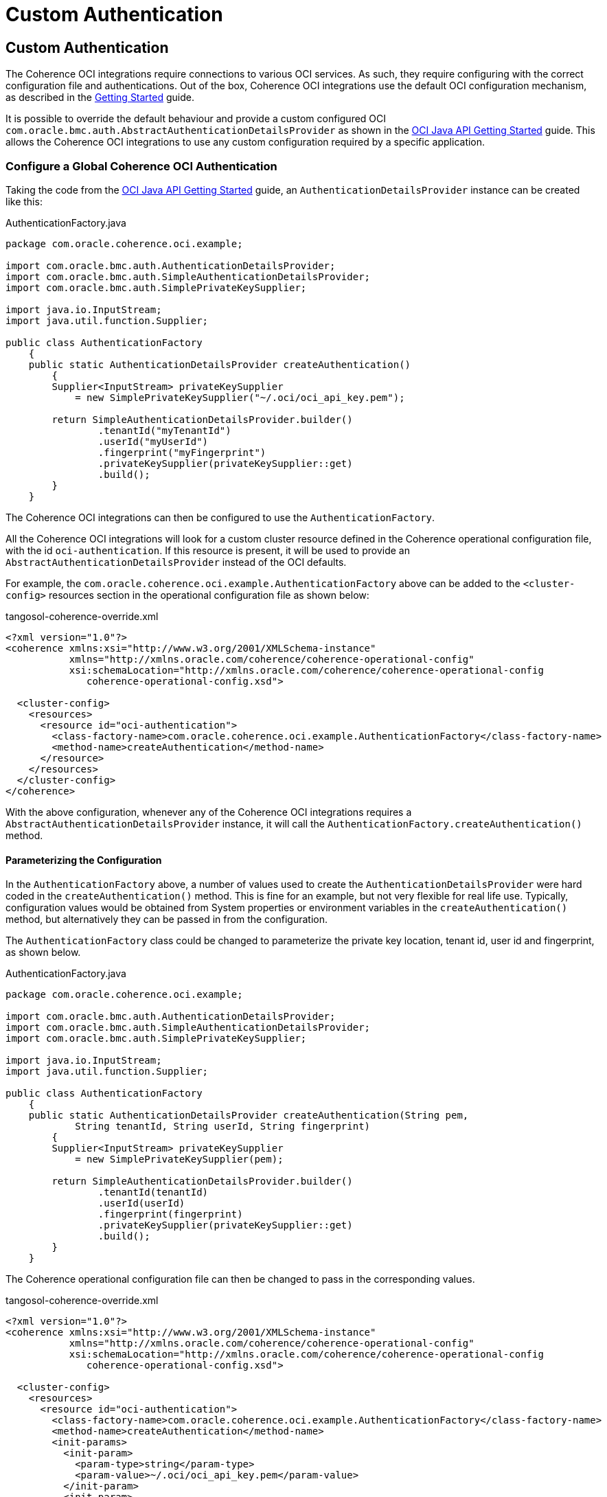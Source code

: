 ///////////////////////////////////////////////////////////////////////////////
    Copyright (c) 2000, 2021, Oracle and/or its affiliates.

    Licensed under the Universal Permissive License v 1.0 as shown at
    http://oss.oracle.com/licenses/upl.
///////////////////////////////////////////////////////////////////////////////
= Custom Authentication

// DO NOT remove this header - it might look like a duplicate of the header above, but
// both they serve a purpose, and the docs will look wrong if it is removed.
== Custom Authentication

The Coherence OCI integrations require connections to various OCI services.
As such, they require configuring with the correct configuration file and authentications.
Out of the box, Coherence OCI integrations use the default OCI configuration mechanism, as described in the <<docs/about/02_getting_started.adoc,Getting Started>> guide.

It is possible to override the default behaviour and provide a custom configured OCI `com.oracle.bmc.auth.AbstractAuthenticationDetailsProvider` as shown in the
https://docs.oracle.com/en-us/iaas/Content/API/SDKDocs/javasdkgettingstarted.htm[OCI Java API Getting Started] guide.
This allows the Coherence OCI integrations to use any custom configuration required by a specific application.

=== Configure a Global Coherence OCI Authentication

Taking the code from the
https://docs.oracle.com/en-us/iaas/Content/API/SDKDocs/javasdkgettingstarted.htm[OCI Java API Getting Started] guide,
an `AuthenticationDetailsProvider` instance can be created like this:

[source,java]
.AuthenticationFactory.java
----
package com.oracle.coherence.oci.example;

import com.oracle.bmc.auth.AuthenticationDetailsProvider;
import com.oracle.bmc.auth.SimpleAuthenticationDetailsProvider;
import com.oracle.bmc.auth.SimplePrivateKeySupplier;

import java.io.InputStream;
import java.util.function.Supplier;

public class AuthenticationFactory
    {
    public static AuthenticationDetailsProvider createAuthentication()
        {
        Supplier<InputStream> privateKeySupplier
            = new SimplePrivateKeySupplier("~/.oci/oci_api_key.pem");

        return SimpleAuthenticationDetailsProvider.builder()
                .tenantId("myTenantId")
                .userId("myUserId")
                .fingerprint("myFingerprint")
                .privateKeySupplier(privateKeySupplier::get)
                .build();
        }
    }
----

The Coherence OCI integrations can then be configured to use the `AuthenticationFactory`.


All the Coherence OCI integrations will look for a custom cluster resource defined in the Coherence operational configuration file, with the id `oci-authentication`. If this resource is present, it will be used to provide an `AbstractAuthenticationDetailsProvider` instead of the OCI defaults.

For example, the `com.oracle.coherence.oci.example.AuthenticationFactory` above can be added to the `<cluster-config>` resources section in the operational configuration file as shown below:

[source,xml]
.tangosol-coherence-override.xml
----
<?xml version="1.0"?>
<coherence xmlns:xsi="http://www.w3.org/2001/XMLSchema-instance"
           xmlns="http://xmlns.oracle.com/coherence/coherence-operational-config"
           xsi:schemaLocation="http://xmlns.oracle.com/coherence/coherence-operational-config
              coherence-operational-config.xsd">

  <cluster-config>
    <resources>
      <resource id="oci-authentication">
        <class-factory-name>com.oracle.coherence.oci.example.AuthenticationFactory</class-factory-name>
        <method-name>createAuthentication</method-name>
      </resource>
    </resources>
  </cluster-config>
</coherence>
----

With the above configuration, whenever any of the Coherence OCI integrations requires a `AbstractAuthenticationDetailsProvider` instance, it will call the `AuthenticationFactory.createAuthentication()` method.

==== Parameterizing the Configuration

In the `AuthenticationFactory` above, a number of values used to create the `AuthenticationDetailsProvider` were hard coded in the `createAuthentication()` method. This is fine for an example, but not very flexible for real life use. Typically, configuration values would be obtained from System properties or environment variables in the `createAuthentication()` method, but alternatively they can be passed in from the configuration.

The `AuthenticationFactory` class could be changed to parameterize the private key location, tenant id, user id and fingerprint, as shown below.

[source,java]
.AuthenticationFactory.java
----
package com.oracle.coherence.oci.example;

import com.oracle.bmc.auth.AuthenticationDetailsProvider;
import com.oracle.bmc.auth.SimpleAuthenticationDetailsProvider;
import com.oracle.bmc.auth.SimplePrivateKeySupplier;

import java.io.InputStream;
import java.util.function.Supplier;

public class AuthenticationFactory
    {
    public static AuthenticationDetailsProvider createAuthentication(String pem,
            String tenantId, String userId, String fingerprint)
        {
        Supplier<InputStream> privateKeySupplier
            = new SimplePrivateKeySupplier(pem);

        return SimpleAuthenticationDetailsProvider.builder()
                .tenantId(tenantId)
                .userId(userId)
                .fingerprint(fingerprint)
                .privateKeySupplier(privateKeySupplier::get)
                .build();
        }
    }
----

The Coherence operational configuration file can then be changed to pass in the corresponding values.

[source,xml]
.tangosol-coherence-override.xml
----
<?xml version="1.0"?>
<coherence xmlns:xsi="http://www.w3.org/2001/XMLSchema-instance"
           xmlns="http://xmlns.oracle.com/coherence/coherence-operational-config"
           xsi:schemaLocation="http://xmlns.oracle.com/coherence/coherence-operational-config
              coherence-operational-config.xsd">

  <cluster-config>
    <resources>
      <resource id="oci-authentication">
        <class-factory-name>com.oracle.coherence.oci.example.AuthenticationFactory</class-factory-name>
        <method-name>createAuthentication</method-name>
        <init-params>
          <init-param>
            <param-type>string</param-type>
            <param-value>~/.oci/oci_api_key.pem</param-value>
          </init-param>
          <init-param>
            <param-type>string</param-type>
            <param-value>myTenantId</param-value>
          </init-param>
          <init-param>
            <param-type>string</param-type>
            <param-value>myUserId</param-value>
          </init-param>
          <init-param>
            <param-type>string</param-type>
            <param-value>myFingerprint</param-value>
          </init-param>
        </init-params>
      </resource>
    </resources>
  </cluster-config>
</coherence>
----

=== Configure In-Line Coherence OCI Authentication

Most of the Coherence OCI integrations can have a custom authentication configured in-line using the `<oci:authentication>` XML element, wherever they are added to Coherence XML configuration files.

For example, a <<docs/secrets/03_password_provider.adoc,Secrets PasswordProvider>> can be configured directly with custom authentication.

[source,xml]
.tangosol-coherence-override.xml
----
<?xml version="1.0"?>
<coherence xmlns:xsi="http://www.w3.org/2001/XMLSchema-instance"
           xmlns="http://xmlns.oracle.com/coherence/coherence-operational-config"
           xmlns:oci="class://com.oracle.coherence.oci.config.OCINamespaceHandler"
           xsi:schemaLocation="http://xmlns.oracle.com/coherence/coherence-operational-config
                               coherence-operational-config.xsd
                               class://com.oracle.coherence.oci.config.OCINamespaceHandler
                               coherence-oci.xsd">

  <cluster-config>
    <password-providers>
      <password-provider id="secrets">
        <oci:secrets-password-provider>
          <oci:secret-id>ocid1.secret.oc1..abcdeaaabvmgyifakesecrettxgxkxku5zhmpu35j67hdxvxpglijz4a</oci:secret-id>
          <oci:authentication>
            <class-factory-name>com.oracle.coherence.oci.example.AuthenticationFactory</class-factory-name>
            <method-name>createAuthentication</method-name>
          </oci:authentication>
        </oci:secrets-password-provider>
      </password-provider>
    </password-providers>
  </cluster-config>
</coherence>
----

In the example above, the password provider will obtain the password from a secret with the OCID `ocid1.secret.oc1..abcdeaaabvmgyifakesecrettxgxkxku5zhmpu35j67hdxvxpglijz4a` using the authentication obtained from the `AuthenticationFactory` class.

